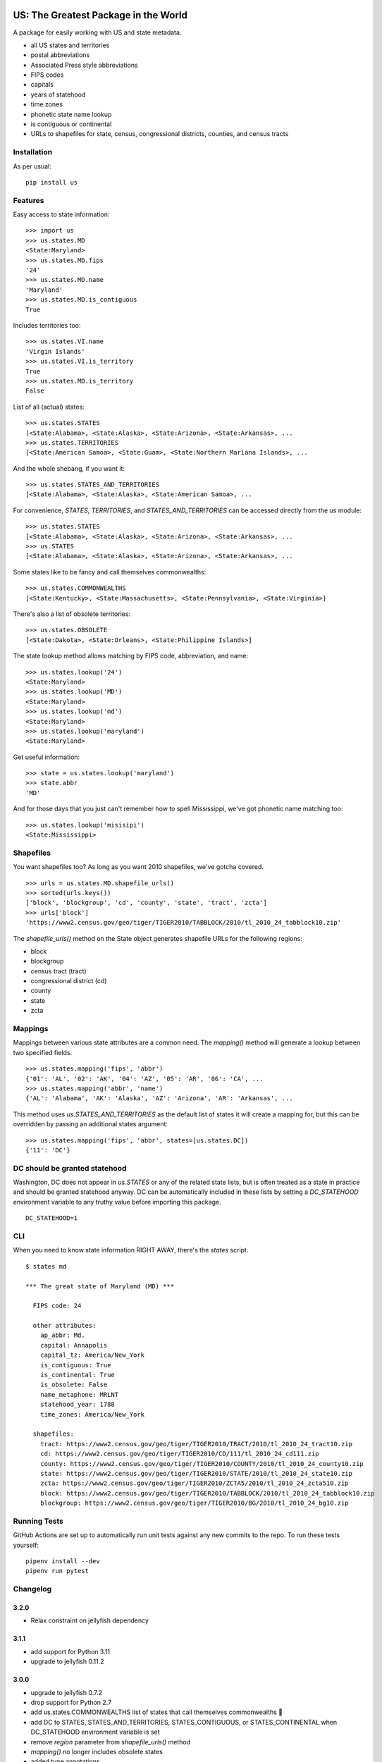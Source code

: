 .. image:: https://github.com/unitedstates/python-us/workflows/Tests/badge.svg
   :target: https://github.com/unitedstates/python-us/actions

US: The Greatest Package in the World
=====================================

A package for easily working with US and state metadata.

* all US states and territories
* postal abbreviations
* Associated Press style abbreviations
* FIPS codes
* capitals
* years of statehood
* time zones
* phonetic state name lookup
* is contiguous or continental
* URLs to shapefiles for state, census, congressional districts,
  counties, and census tracts


Installation
------------

As per usual: ::

    pip install us


Features
--------

Easy access to state information: ::

    >>> import us
    >>> us.states.MD
    <State:Maryland>
    >>> us.states.MD.fips
    '24'
    >>> us.states.MD.name
    'Maryland'
    >>> us.states.MD.is_contiguous
    True

Includes territories too: ::

    >>> us.states.VI.name
    'Virgin Islands'
    >>> us.states.VI.is_territory
    True
    >>> us.states.MD.is_territory
    False

List of all (actual) states: ::

    >>> us.states.STATES
    [<State:Alabama>, <State:Alaska>, <State:Arizona>, <State:Arkansas>, ...
    >>> us.states.TERRITORIES
    [<State:American Samoa>, <State:Guam>, <State:Northern Mariana Islands>, ...

And the whole shebang, if you want it: ::

    >>> us.states.STATES_AND_TERRITORIES
    [<State:Alabama>, <State:Alaska>, <State:American Samoa>, ...

For convenience, `STATES`, `TERRITORIES`, and `STATES_AND_TERRITORIES` can be
accessed directly from the `us` module: ::

    >>> us.states.STATES
    [<State:Alabama>, <State:Alaska>, <State:Arizona>, <State:Arkansas>, ...
    >>> us.STATES
    [<State:Alabama>, <State:Alaska>, <State:Arizona>, <State:Arkansas>, ...

Some states like to be fancy and call themselves commonwealths: ::

    >>> us.states.COMMONWEALTHS
    [<State:Kentucky>, <State:Massachusetts>, <State:Pennsylvania>, <State:Virginia>]

There's also a list of obsolete territories: ::

    >>> us.states.OBSOLETE
    [<State:Dakota>, <State:Orleans>, <State:Philippine Islands>]

The state lookup method allows matching by FIPS code, abbreviation, and name: ::

    >>> us.states.lookup('24')
    <State:Maryland>
    >>> us.states.lookup('MD')
    <State:Maryland>
    >>> us.states.lookup('md')
    <State:Maryland>
    >>> us.states.lookup('maryland')
    <State:Maryland>

Get useful information: ::

    >>> state = us.states.lookup('maryland')
    >>> state.abbr
    'MD'


And for those days that you just can't remember how to spell Mississippi,
we've got phonetic name matching too: ::

    >>> us.states.lookup('misisipi')
    <State:Mississippi>


Shapefiles
----------

You want shapefiles too? As long as you want 2010 shapefiles, we've gotcha covered.

::

    >>> urls = us.states.MD.shapefile_urls()
    >>> sorted(urls.keys())
    ['block', 'blockgroup', 'cd', 'county', 'state', 'tract', 'zcta']
    >>> urls['block']
    'https://www2.census.gov/geo/tiger/TIGER2010/TABBLOCK/2010/tl_2010_24_tabblock10.zip'

The `shapefile_urls()` method on the State object generates shapefile URLs for
the following regions:

* block
* blockgroup
* census tract (tract)
* congressional district (cd)
* county
* state
* zcta


Mappings
--------

Mappings between various state attributes are a common need. The `mapping()`
method will generate a lookup between two specified fields.

::

    >>> us.states.mapping('fips', 'abbr')
    {'01': 'AL', '02': 'AK', '04': 'AZ', '05': 'AR', '06': 'CA', ...
    >>> us.states.mapping('abbr', 'name')
    {'AL': 'Alabama', 'AK': 'Alaska', 'AZ': 'Arizona', 'AR': 'Arkansas', ...

This method uses `us.STATES_AND_TERRITORIES` as the default list of states
it will create a mapping for, but this can be overridden by passing an
additional states argument: ::

    >>> us.states.mapping('fips', 'abbr', states=[us.states.DC])
    {'11': 'DC'}


DC should be granted statehood
------------------------------

Washington, DC does not appear in `us.STATES` or any of the
related state lists, but is often treated as a state in practice and
should be granted statehood anyway. DC can be automatically included in these
lists by setting a `DC_STATEHOOD` environment variable to any truthy value
before importing this package.

::

    DC_STATEHOOD=1


CLI
----

When you need to know state information RIGHT AWAY, there's the *states* script.

::

    $ states md

    *** The great state of Maryland (MD) ***

      FIPS code: 24

      other attributes:
        ap_abbr: Md.
        capital: Annapolis
        capital_tz: America/New_York
        is_contiguous: True
        is_continental: True
        is_obsolete: False
        name_metaphone: MRLNT
        statehood_year: 1788
        time_zones: America/New_York

      shapefiles:
        tract: https://www2.census.gov/geo/tiger/TIGER2010/TRACT/2010/tl_2010_24_tract10.zip
        cd: https://www2.census.gov/geo/tiger/TIGER2010/CD/111/tl_2010_24_cd111.zip
        county: https://www2.census.gov/geo/tiger/TIGER2010/COUNTY/2010/tl_2010_24_county10.zip
        state: https://www2.census.gov/geo/tiger/TIGER2010/STATE/2010/tl_2010_24_state10.zip
        zcta: https://www2.census.gov/geo/tiger/TIGER2010/ZCTA5/2010/tl_2010_24_zcta510.zip
        block: https://www2.census.gov/geo/tiger/TIGER2010/TABBLOCK/2010/tl_2010_24_tabblock10.zip
        blockgroup: https://www2.census.gov/geo/tiger/TIGER2010/BG/2010/tl_2010_24_bg10.zip


Running Tests
-------------

GitHub Actions are set up to automatically run unit tests against any new
commits to the repo. To run these tests yourself: ::

    pipenv install --dev
    pipenv run pytest


Changelog
---------

3.2.0
~~~~~
* Relax constraint on jellyfish dependency


3.1.1
~~~~~
* add support for Python 3.11
* upgrade to jellyfish 0.11.2


3.0.0
~~~~~

* upgrade to jellyfish 0.7.2
* drop support for Python 2.7
* add us.states.COMMONWEALTHS list of states that call themselves commonwealths 🎩
* add DC to STATES, STATES_AND_TERRITORIES, STATES_CONTIGUOUS, or STATES_CONTINENTAL when DC_STATEHOOD environment variable is set
* remove `region` parameter from `shapefile_urls()` method
* `mapping()` no longer includes obsolete states
* added type annotations


2.0.2
~~~~~

* restore DC in lookup() and mapping()


2.0.1
~~~~~

* fix Python 2.7 tests that ran with Python 3
* revert to jellyfish 0.6.1 to support Python 2.7


2.0.0
~~~~~

* add support for Python 3.7 and 3.8
* remove support for Python 3.4 and 3.5
* remove pickled objects and database in favor of pure Python code
* upgrade jellyfish to 0.7.2 to fix metaphone bug
* fixes for IN, KY, ND, and NM timezones
* set AZ timezone to America/Phoenix
* obsolete entries are no longer included in STATES_AND_TERRITORIES
* DC is no longer included in STATES, STATES_AND_TERRITORIES, STATES_CONTIGUOUS, or STATES_CONTINENTAL


1.0.0
~~~~~

* full Python 3.6 support
* use pytest


0.10.0
~~~~~~

* upgrade jellyfish to 0.5.3 to fix metaphone bug

0.9.0
~~~~~

* add information on whether a state is contiguous and/or continental,
  thanks to `chebee7i <https://github.com/chebee7i>`_

0.8.0
~~~~~

* add obsolete territories, thanks to `Ben Chartoff <https://github.com/bchartoff>`_
* fix packaging error, thanks to `Alexander Kulakov <https://github.com/momyc>`_


0.7.1
~~~~~

* upgrade to jellyfish 0.5.1 to fix metaphone case bug

0.7
~~~

* add time zones, thanks to `Paul Tagliamonte <https://github.com/paultag>`_
* Python 2.6 and 3.2 compatibility

0.6
~~~

* add AP-style state abbreviations
* use jellyfish instead of Metaphone package
* update to requests v1.0.4 for tests
* Python 3.3 compatibility

0.5
~~~

* fix state abbreviation for Nebraska

0.4
~~~

* add state capitals
* add years of statehood

0.3
~~~

* add mapping method to generate dicts of arbitrary fields

0.2
~~~

* add command line script for quick access to state data

0.1
~~~

* initial release
* state names and abbreviations
* FIPS codes
* lookup() method
* shapefile URLs for various regions
